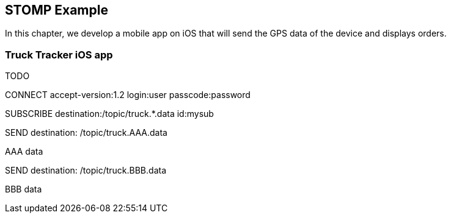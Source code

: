 [[ch_stomp_example]]
== STOMP Example

[role="lead"]
In this chapter, we develop a mobile app on iOS that will send the GPS data of
the device and displays orders.

=== Truck Tracker iOS app

TODO

CONNECT
accept-version:1.2
login:user
passcode:password

SUBSCRIBE
destination:/topic/truck.*.data
id:mysub


SEND
destination: /topic/truck.AAA.data

AAA data

SEND
destination: /topic/truck.BBB.data

BBB data

